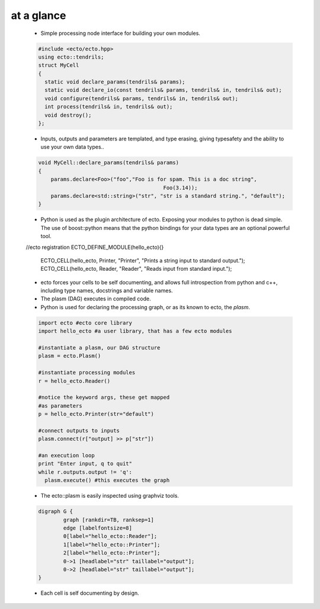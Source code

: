at a glance
----------------

    * Simple processing node interface for building your own modules.
    
    .. code-block:: c++
    
        #include <ecto/ecto.hpp>
        using ecto::tendrils;
        struct MyCell
        {
          static void declare_params(tendrils& params);
          static void declare_io(const tendrils& params, tendrils& in, tendrils& out);
          void configure(tendrils& params, tendrils& in, tendrils& out);
          int process(tendrils& in, tendrils& out);
          void destroy();
        };

    
    * Inputs, outputs and parameters are templated, and type erasing,
      giving typesafety and the ability to use your own data types..
      
    .. code-block:: c++
        
        void MyCell::declare_params(tendrils& params)
        {
            params.declare<Foo>("foo","Foo is for spam. This is a doc string", 
            					Foo(3.14));
            params.declare<std::string>("str", "str is a standard string.", "default");
        }
    
    * Python is used as the plugin architecture of ecto. 
      Exposing your modules to python is dead simple.
      The use of boost::python means that the python bindings for your data types are an
      optional powerful tool.
      
    .. code-block:: c++
    //ecto registration
    ECTO_DEFINE_MODULE(hello_ecto){}
	ECTO_CELL(hello_ecto, Printer, "Printer", "Prints a string input to standard output.");
	ECTO_CELL(hello_ecto, Reader, "Reader", "Reads input from standard input.");
	
        
    * ecto forces your cells to be self documenting, and allows full
      introspection from python and c++, including
      type names, docstrings and variable names.
    * The plasm (DAG) executes in compiled code.
    * Python is used for declaring the processing graph, 
      or as its known to ecto, the *plasm*.
    
    .. code-block:: py
        
	    import ecto #ecto core library
	    import hello_ecto #a user library, that has a few ecto modules
	
	    #instantiate a plasm, our DAG structure
	    plasm = ecto.Plasm()
	
	    #instantiate processing modules
	    r = hello_ecto.Reader()
	
	    #notice the keyword args, these get mapped
	    #as parameters
	    p = hello_ecto.Printer(str="default")
	
	    #connect outputs to inputs
	    plasm.connect(r["output] >> p["str"])
	
	    #an execution loop
	    print "Enter input, q to quit"
	    while r.outputs.output != 'q':
	      plasm.execute() #this executes the graph  

                
    * The ecto::plasm is easily inspected using graphviz tools.
    
    .. image:: images/plasm.png
    
    .. code-block :: c++
    
		digraph G {
			graph [rankdir=TB, ranksep=1]
			edge [labelfontsize=8]
			0[label="hello_ecto::Reader"];
			1[label="hello_ecto::Printer"];
			2[label="hello_ecto::Printer"];
			0->1 [headlabel="str" taillabel="output"];
			0->2 [headlabel="str" taillabel="output"];
		}

    * Each cell is self documenting by design.
